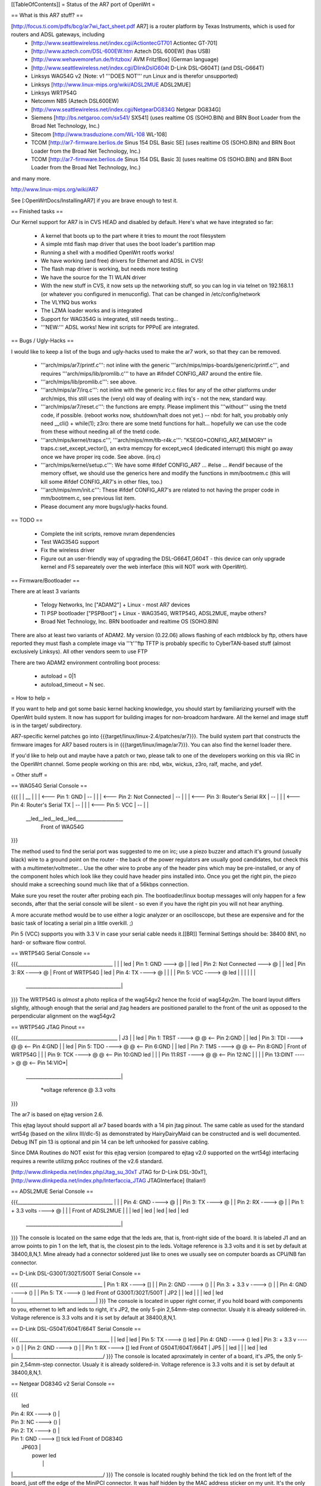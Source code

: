 [[TableOfContents]]
= Status of the AR7 port of OpenWrt =

== What is this AR7 stuff? ==

[http://focus.ti.com/pdfs/bcg/ar7wi_fact_sheet.pdf AR7]  is a router platform by Texas Instruments, which is used for routers and ADSL gateways, including
 * [http://www.seattlewireless.net/index.cgi/ActiontecGT701 Actiontec GT-701]
 * [http://www.aztech.com/DSL-600EW.htm Aztech DSL 600EW] (has USB)
 * [http://www.wehavemorefun.de/fritzbox/ AVM Fritz!Box] (German language)
 * [http://www.seattlewireless.net/index.cgi/DlinkDslG604t D-Link DSL-G604T] (and DSL-G664T)
 * Linksys WAG54G v2 (Note: v1 '''DOES NOT''' run Linux and is therefor unsupported)
 * Linksys [http://www.linux-mips.org/wiki/ADSL2MUE ADSL2MUE]
 * Linksys WRTP54G
 * Netcomm NB5 (Aztech DSL600EW)
 * [http://www.seattlewireless.net/index.cgi/NetgearDG834G Netgear DG834G]
 * Siemens [http://bs.netgaroo.com/sx541/ SX541] (uses realtime OS (SOHO.BIN) and BRN Boot Loader from the Broad Net Technology, Inc.)
 * Sitecom [http://www.trasduzione.com/WL-108 WL-108]
 * TCOM [http://ar7-firmware.berlios.de Sinus 154 DSL Basic SE] (uses realtime OS (SOHO.BIN) and BRN Boot Loader from the Broad Net Technology, Inc.)
 * TCOM [http://ar7-firmware.berlios.de Sinus 154 DSL Basic 3] (uses realtime OS (SOHO.BIN) and BRN Boot Loader from the Broad Net Technology, Inc.)

and many more.

http://www.linux-mips.org/wiki/AR7

See [:OpenWrtDocs/InstallingAR7] if you are brave enough to test it.

== Finished tasks ==

Our Kernel support for AR7 is in CVS HEAD and disabled by default.
Here's what we have integrated so far:

   * A kernel that boots up to the part where it tries to mount the root filesystem
   * A simple mtd flash map driver that uses the boot loader's partition map
   * Running a shell with a modified OpenWrt rootfs works!
   * We have working (and free) drivers for Ethernet and ADSL in CVS!
   * The flash map driver is working, but needs more testing
   * We have the source for the TI WLAN driver
   * With the new stuff in CVS, it now sets up the networking stuff, so you can log in via telnet on 192.168.1.1 (or whatever you configured in menuconfig). That can be changed in /etc/config/network
   * The VLYNQ bus works
   * The LZMA loader works and is integrated
   * Support for WAG354G is integrated, still needs testing...
   * '''NEW:''' ADSL works! New init scripts for PPPoE are integrated.

== Bugs / Ugly-Hacks ==

I would like to keep a list of the bugs and ugly-hacks used to make the ar7 work, so that they can be removed.

   * '''arch/mips/ar7/printf.c''': not inline with the generic '''arch/mips/mips-boards/generic/printf.c''', and requires '''arch/mips/lib/promlib.c''' to have an #ifndef CONFIG_AR7 around the entire file.
   * '''arch/mips/lib/promlib.c''': see above.


   * '''arch/mips/ar7/irq.c''': not inline with the generic irc.c files for any of the other platforms under arch/mips, this still uses the (very) old way of dealing with irq's - not the new, standard way.


   * '''arch/mips/ar7/reset.c''': the functions are empty. Please impliment this '''without''' using the tnetd code, if possible. (reboot works now, shutdown/halt does not yet.) -- nbd: for halt, you probably only need __cli() + while(1); z3ro: there are some tnetd functions for halt... hopefully we can use the code from these without needing all of the tnetd code.

   * '''arch/mips/kernel/traps.c''', '''arch/mips/mm/tlb-r4k.c''': "KSEG0+CONFIG_AR7_MEMORY" in traps.c:set_except_vector(), an extra memcpy for except_vec4 (dedicated interrupt) this might go away once we have proper irq code. See above. (irq.c)


   * '''arch/mips/kernel/setup.c''': We have some #ifdef CONFIG_AR7 ... #else ... #endif because of the memory offset, we should use the generics here and modify the functions in mm/bootmem.c (this will kill some #ifdef CONFIG_AR7's in other files, too.)
   * '''arch/mips/mm/init.c''': These #ifdef CONFIG_AR7's are related to not having the proper code in mm/bootmem.c, see previous list item.

   * Please document any more bugs/ugly-hacks found.

== TODO ==

   * Complete the init scripts, remove nvram dependencies
   * Test WAG354G support
   * Fix the wireless driver
   * Figure out an user-friendly way of upgrading the DSL-G664T,G604T - this device can only upgrade kernel and FS separeately over the web interface (this will NOT work with OpenWrt). 

== Firmware/Bootloader ==

There are at least 3 variants

 * Telogy Networks, Inc ["ADAM2"] + Linux - most AR7 devices
 * TI PSP bootloader ["PSPBoot"] + Linux - WAG354G, WRTP54G, ADSL2MUE, maybe others?
 * Broad Net Technology, Inc. BRN bootloader and realtime OS (SOHO.BIN)

There are also at least two variants of ADAM2. My version (0.22.06) allows flashing of each mtdblock by ftp, others have reported they must flash a complete image via '''t'''ftp
TFTP is probably specific to CyberTAN-based stuff (almost exclusively Linksys). All other vendors seem to use FTP

There are two ADAM2 environment controlling boot process:

 * autoload = 0|1
 * autoload_timeout = N sec.


= How to help =

If you want to help and got some basic kernel hacking knowledge, you should start by familiarizing yourself with the OpenWrt build system. It now has support for building images for non-broadcom hardware.
All the kernel and image stuff is in the target/ subdirectory.

AR7-specific kernel patches go into {{{target/linux/linux-2.4/patches/ar7}}}. The build system part that constructs the firmware images for AR7 based routers is in {{{target/linux/image/ar7}}}. You can also find the kernel loader there.

If you'd like to help out and maybe have a patch or two, please talk to one of the developers working on this via IRC in the OpenWrt channel. Some people working on this are: nbd, wbx, wickus, z3ro, ralf, mache, and ydef.


= Other stuff =


== WAG54G Serial Console ==

{{{
|
|    __
|   |  |        <--- Pin 1: GND
|    --
|   |  |        <--- Pin 2: Not Connected
|    --
|   |  |        <--- Pin 3: Router's Serial RX
|    --
|   |  |        <--- Pin 4: Router's Serial TX
|    --
|   |  |        <--- Pin 5: VCC
|    --
|
|
 \__led__led__led__led____________________
                Front of WAG54G
}}}


The method used to find the serial port was suggested to me on irc; use a piezo buzzer and attach it's ground (usually black) wire to a ground point on the router - the back of the power regulators are usually good candidates, but check this with a multimeter/voltmeter... Use the other wire to probe any of the header pins which may be pre-installed, or any of the component holes which look like they could have header pins installed into. Once you get the right pin, the piezo should make a screeching sound much like that of a 56kbps connection.

Make sure you reset the router after probing each pin. The bootloader/linux bootup messages will only happen for a few seconds, after that the serial console will be silent - so even if you have the right pin you will not hear anything.

A more accurate method would be to use either a logic analyzer or an oscilloscope, but these are expensive and for the basic task of locating a serial pin a little overkill. ;)

Pin 5 (VCC) supports you with 3.3 V in case your serial cable needs it.[[BR]]
Terminal Settings should be: 38400 8N1, no hard- or software flow control.


== WRTP54G Serial Console ==
  

{{{________________________________________
|                                         |
|                                         led
|                   Pin 1: GND   ---> @   |
|                                         led
|         Pin 2: Not Connected   ---> @   |
|                                         led
|                   Pin 3: RX   ----> @   |                 Front of WRTP54G
|                                         led
|                   Pin 4: TX   ----> @   |
|                                         |
|                   Pin 5: VCC  ----> @   led
|                                         |
|                                         |
|                                         |
 \________________________________________|
}}}
The WRTP54G is *almost* a photo replica of the wag54gv2 hence the fccid of wag54gv2m.  The board layout differs slightly, although enough that the serial and jtag headers are positioned parallel to the front of the unit as opposed to the perpendicular alignment on the wag54gv2


== WRTP54G JTAG Pinout ==

{{{__________________________________________
|                     J3                  |
|                                         led
| Pin 1: TRST  ----> @   @ <-- Pin 2:GND  |
|                                         led
| Pin 3: TDI   ----> @   @ <-- Pin 4:GND  |
|                                         led
| Pin 5: TDO   ----> @   @ <-- Pin 6:GND  |
|                                         led
| Pin 7: TMS   ----> @   @ <-- Pin 8:GND  |   Front of WRTP54G
|                                         |
| Pin 9: TCK   ----> @   @ <-- Pin 10:GND led
|                                         |
| Pin 11:RST   ----> @   @ <-- Pin 12:NC  |
|                                         |
| Pin 13:DINT  ----> @   @ <-- Pin 14:VIO*|
 \________________________________________|

    *voltage reference @ 3.3 volts
}}}

The ar7 is based on ejtag version 2.6.

This ejtag layout should support all ar7 based boards with a 14 pin jtag pinout.  The same cable as used for the standard wrt54g (based on the xilinx III/dlc-5) as demonstrated by HairyDairyMaid can be constructed and is well documented.  Debug INT pin 13 is optional and pin 14 can be left unhooked for passive cabling.

Since DMA Routines do NOT exist for this ejtag version (compared to ejtag v2.0 supported on the wrt54g) interfacing requires a rewrite utilizng prAcc routines of the v2.6 standard.

[http://www.dlinkpedia.net/index.php/Jtag_su_30xT JTAG for D-Link DSL-30xT], [http://www.dlinkpedia.net/index.php/Interfaccia_JTAG JTAGInterface] (Italian!)

== ADSL2MUE Serial Console ==
  

{{{________________________________________
|                                         |
|                    Pin 4: GND   ----> @ |
|                    Pin 3: TX    ----> @ |
|                    Pin 2: RX    ----> @ |
|             Pin 1: + 3.3 volts  ----> @ |
|                                         |              Front of ADSL2MUE
|                                         |
|                                         led
|                                         led
|                                         led
|                                         led
|                                         led
 \________________________________________|
}}}
The console is located on the same edge that the leds are, that is, front-right side of the board. It is labeled J1 and an arrow points to pin 1 on the left, that is, the closest pin to the leds.
Voltage reference is 3.3 volts and it is set by default at 38400,8,N,1.
Mine already had a connector soldered just like to ones we usually see on computer boards as CPU/NB fan connector.


== D-Link DSL-G300T/302T/500T Serial Console ==


{{{  ___________________________________
|         Pin 1: RX      ----> []   |
|         Pin 2: GND     ----> ()   |
|         Pin 3: + 3.3 v ----> ()   |
|         Pin 4: GND     ----> ()   |
|         Pin 5: TX      ----> ()   led     Front of G300T/302T/500T
|                             JP2   |
|                                   led
|                                   |
|                                   led
|                                   led
|___________________________________|
}}}
The console is located in upper right corner, if you hold board with components to you, ethernet to left and leds to right, it's JP2, the only 5-pin 2,54mm-step connector. Usualy it is already soldered-in. Voltage reference is 3.3 volts and it is set by default at 38400,8,N,1.


== D-Link DSL-G504T/604T/664T Serial Console ==


{{{  ______________________________________
|                                      \
|                                       led
|                                       led
| Pin 5: TX      ----> ()               led
| Pin 4: GND     ----> ()               led
| Pin 3: + 3.3 v ----> ()               |
| Pin 2: GND     ----> ()               |
| Pin 1: RX      ----> []               led     Front of G504T/604T/664T
|                     JP5               |
|                                       led
|                                       |
|                                       led
|                                       led
|______________________________________/
}}}
The console is located aproximately in center of a board, it's JP5, the only 5-pin 2,54mm-step connector. Usualy it is already soldered-in. Voltage reference is 3.3 volts and it is set by default at 38400,8,N,1.


== Netgear DG834G v2 Serial Console ==


{{{ 

|                                       led
|         Pin 4: RX      ----> ()       |
|         Pin 3: NC      ----> ()       |
|         Pin 2: TX      ----> ()       |
|         Pin 1: GND     ----> []  tick led     Front of DG834G
|                           JP603       |
|                                 power led
|                                       |
|______________________________________/
}}}
The console is located roughly behind the tick led on the front left of the board, just off the edge of the MiniPCI connector. It was half hidden by the MAC
address sticker on my unit. It's the only header I could find; only 4 pins and wasn't soldered up at all. I took a voltage tap of an adjacent 74xx chip to power my MAX232. Settings are 115200,8,N,1.

== ALLNet ALL0277DSLv2 Serial Console ==

{{{

|                                                              |
|                 U2 (MAX3232?)                                |
|                                                              |
|                 === 1     16 === +3.3V                       |
|                 === 2     15 === GND                         |
|                 === 3     14 ===                             |
|                 === 4     13 ===                             |
|                 === 5     12 === CPU's RxD                   |
|                 === 6     11 === CPU's TxD                   |
|                 === 7     10 ===                             |
|                 === 8      9 ===                             |
|                                                              |
|                                                              |
|                                                              |
\___l__________________l_l_l_l__________l______l_______________/
    e                  e e e e          e      e
    d                  d d d d          d      d
}}}

Obviously, the board is prepared to be assembled with a MAX3232 or similar. The pads can either be used to directly connect a 3.3V serial cable or the missing parts (MAX3232, capacitors, resistors; have a look at the datasheet) could be soldered on the board. I chose to connect a cable directly using the pads as described above. Settings are 115200,8,N,1.
